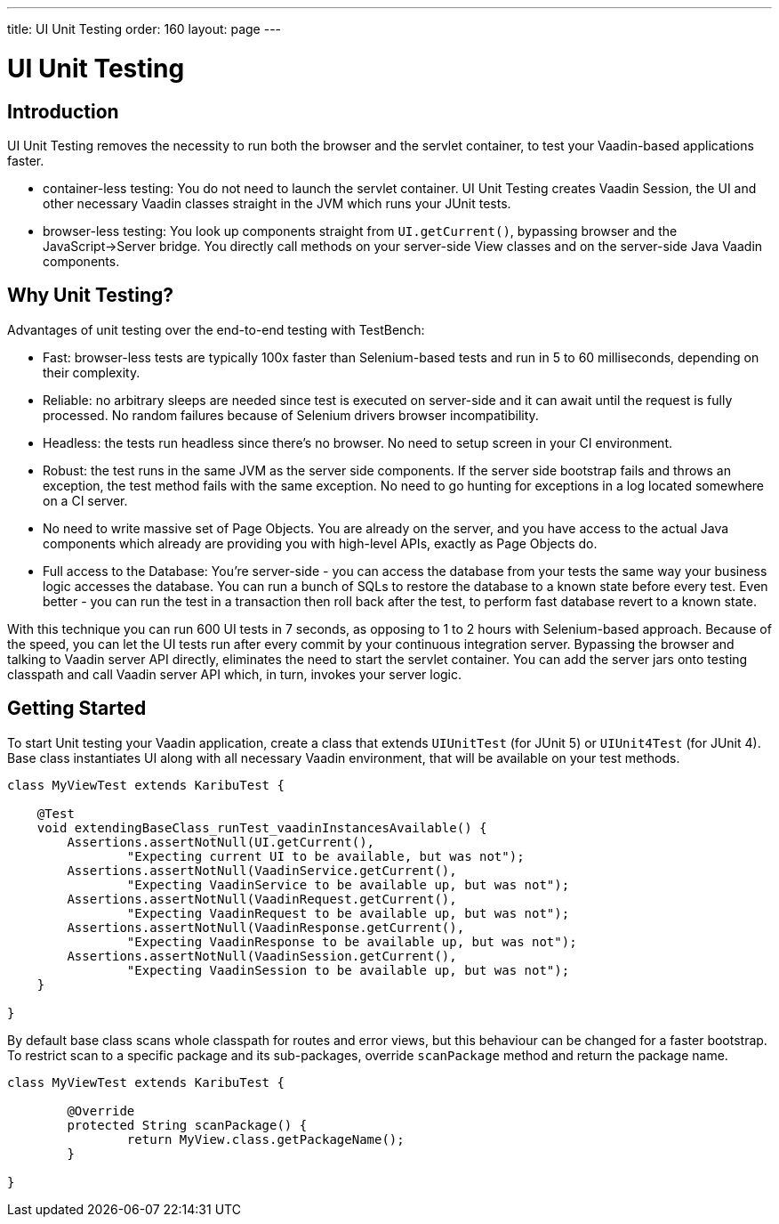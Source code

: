 ---
title: UI Unit Testing
order: 160
layout: page
---

[[testbench.uiunit]]
= UI Unit Testing

[[testbench.uiunit.introduction]]
== Introduction

UI Unit Testing removes the necessity to run both the browser and the servlet container, to test your Vaadin-based applications faster.

- container-less testing: You do not need to launch the servlet container. UI Unit Testing creates Vaadin Session, the UI and other necessary Vaadin classes straight in the JVM which runs your JUnit tests.
- browser-less testing: You look up components straight from [methodname]`UI.getCurrent()`, bypassing browser and the JavaScript->Server bridge. You directly call methods on your server-side View classes and on the server-side Java Vaadin components.

[[testbench.uiunit.why-unit-testing]]
== Why Unit Testing?

Advantages of unit testing over the end-to-end testing with TestBench:

* Fast: browser-less tests are typically 100x faster than Selenium-based tests and run in 5 to 60 milliseconds, depending on their complexity.
* Reliable: no arbitrary sleeps are needed since test is executed on server-side and it can await until the request is fully processed. No random failures because of Selenium drivers browser incompatibility.
* Headless: the tests run headless since there's no browser. No need to setup screen in your CI environment.
* Robust: the test runs in the same JVM as the server side components. If the server side bootstrap fails and throws an exception, the test method fails with the same exception. No need to go hunting for exceptions in a log located somewhere on a CI server.
* No need to write massive set of Page Objects. You are already on the server, and you have access to the actual Java components which already are providing you with high-level APIs, exactly as Page Objects do.
* Full access to the Database: You're server-side - you can access the database from your tests the same way your business logic accesses the database. You can run a bunch of SQLs to restore the database to a known state before every test. Even better - you can run the test in a transaction then roll back after the test, to perform fast database revert to a known state.

With this technique you can run 600 UI tests in 7 seconds, as opposing to 1 to 2 hours with Selenium-based approach.
Because of the speed, you can let the UI tests run after every commit by your continuous integration server.
Bypassing the browser and talking to Vaadin server API directly, eliminates the need to start the servlet container.
You can add the server jars onto testing classpath and call Vaadin server API which, in turn, invokes your server logic.

[[testbench.uiunit.getting-started]]
== Getting Started

To start Unit testing your Vaadin application, create a class that extends [classname]`UIUnitTest` (for JUnit 5) or [classname]`UIUnit4Test` (for JUnit 4).
Base class instantiates UI along with all necessary Vaadin environment, that will be available on your test methods.

[source,java]
----
class MyViewTest extends KaribuTest {

    @Test
    void extendingBaseClass_runTest_vaadinInstancesAvailable() {
        Assertions.assertNotNull(UI.getCurrent(),
                "Expecting current UI to be available, but was not");
        Assertions.assertNotNull(VaadinService.getCurrent(),
                "Expecting VaadinService to be available up, but was not");
        Assertions.assertNotNull(VaadinRequest.getCurrent(),
                "Expecting VaadinRequest to be available up, but was not");
        Assertions.assertNotNull(VaadinResponse.getCurrent(),
                "Expecting VaadinResponse to be available up, but was not");
        Assertions.assertNotNull(VaadinSession.getCurrent(),
                "Expecting VaadinSession to be available up, but was not");
    }

}
----

By default base class scans whole classpath for routes and error views, but this behaviour can be changed for a faster bootstrap.
To restrict scan to a specific package and its sub-packages, override [methodname]`scanPackage` method and return the package name.

[source,java]
----
class MyViewTest extends KaribuTest {

        @Override
        protected String scanPackage() {
                return MyView.class.getPackageName();
        }

}
----
